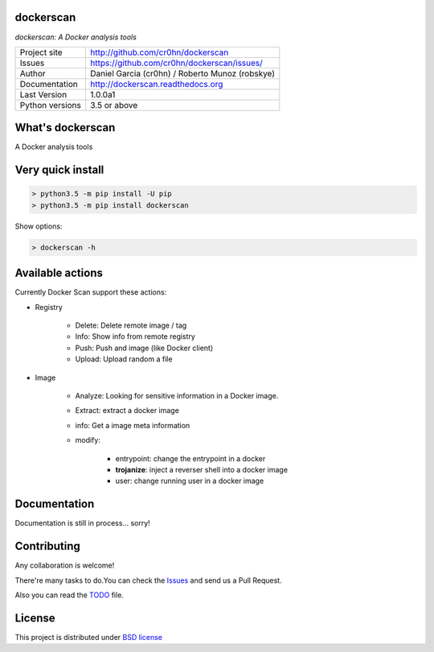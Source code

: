dockerscan
==========

*dockerscan: A Docker analysis tools*

.. image::  https://github.com/cr0hn/dockerscan/raw/master/doc/source/_static/dockerscan-logo.png
    :height: 64px
    :width: 64px
    :alt: DockerScan logo

+----------------+--------------------------------------------------+
|Project site    | http://github.com/cr0hn/dockerscan               |
+----------------+--------------------------------------------------+
|Issues          | https://github.com/cr0hn/dockerscan/issues/      |
+----------------+--------------------------------------------------+
|Author          | Daniel Garcia (cr0hn) / Roberto Munoz (robskye)  |
+----------------+--------------------------------------------------+
|Documentation   | http://dockerscan.readthedocs.org                |
+----------------+--------------------------------------------------+
|Last Version    | 1.0.0a1                                          |
+----------------+--------------------------------------------------+
|Python versions | 3.5 or above                                     |
+----------------+--------------------------------------------------+

What's dockerscan
=================

A Docker analysis tools

Very quick install
==================

.. code-block:: bash

    > python3.5 -m pip install -U pip
    > python3.5 -m pip install dockerscan

Show options:

.. code-block:: bash

    > dockerscan -h

Available actions
=================

Currently Docker Scan support these actions:

- Registry

    - Delete: Delete remote image / tag
    - Info: Show info from remote registry
    - Push: Push and image (like Docker client)
    - Upload: Upload random a file

- Image

    - Analyze: Looking for sensitive information in a Docker image.
    - Extract: extract a docker image
    - info: Get a image meta information
    - modify:

        - entrypoint: change the entrypoint in a docker
        - **trojanize**: inject a reverser shell into a docker image
        - user: change running user in a docker image

Documentation
=============

Documentation is still in process... sorry!

Contributing
============

Any collaboration is welcome!

There're many tasks to do.You can check the `Issues <https://github.com/cr0hn/dockerscan/issues/>`_ and send us a Pull Request.

Also you can read the `TODO <https://github.com/cr0hn/dockerscan/blob/master/TODO.md>`_ file.

License
=======

This project is distributed under `BSD license <https://github.com/cr0hn/dockerscan/blob/master/LICENSE>`_

